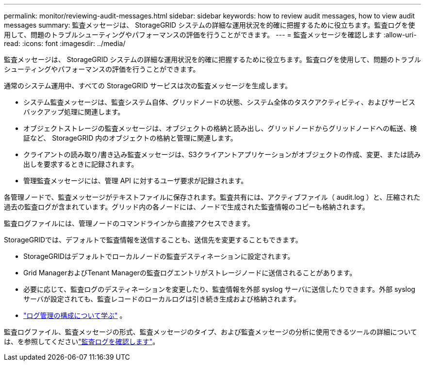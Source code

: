 ---
permalink: monitor/reviewing-audit-messages.html 
sidebar: sidebar 
keywords: how to review audit messages, how to view audit messages 
summary: 監査メッセージは、 StorageGRID システムの詳細な運用状況を的確に把握するために役立ちます。監査ログを使用して、問題のトラブルシューティングやパフォーマンスの評価を行うことができます。 
---
= 監査メッセージを確認します
:allow-uri-read: 
:icons: font
:imagesdir: ../media/


[role="lead"]
監査メッセージは、 StorageGRID システムの詳細な運用状況を的確に把握するために役立ちます。監査ログを使用して、問題のトラブルシューティングやパフォーマンスの評価を行うことができます。

通常のシステム運用中、すべての StorageGRID サービスは次の監査メッセージを生成します。

* システム監査メッセージは、監査システム自体、グリッドノードの状態、システム全体のタスクアクティビティ、およびサービスバックアップ処理に関連します。
* オブジェクトストレージの監査メッセージは、オブジェクトの格納と読み出し、グリッドノードからグリッドノードへの転送、検証など、 StorageGRID 内のオブジェクトの格納と管理に関連します。
* クライアントの読み取り/書き込み監査メッセージは、S3クライアントアプリケーションがオブジェクトの作成、変更、または読み出しを要求するときに記録されます。
* 管理監査メッセージには、管理 API に対するユーザ要求が記録されます。


各管理ノードで、監査メッセージがテキストファイルに保存されます。監査共有には、アクティブファイル（ audit.log ）と、圧縮された過去の監査ログが含まれています。グリッド内の各ノードには、ノードで生成された監査情報のコピーも格納されます。

監査ログファイルには、管理ノードのコマンドラインから直接アクセスできます。

StorageGRIDでは、デフォルトで監査情報を送信することも、送信先を変更することもできます。

* StorageGRIDはデフォルトでローカルノードの監査デスティネーションに設定されます。
* Grid ManagerおよびTenant Managerの監査ログエントリがストレージノードに送信されることがあります。
* 必要に応じて、監査ログのデスティネーションを変更したり、監査情報を外部 syslog サーバに送信したりできます。外部 syslog サーバが設定されても、監査レコードのローカルログは引き続き生成および格納されます。
* link:../monitor/configure-log-management.html["ログ管理の構成について学ぶ"] 。


監査ログファイル、監査メッセージの形式、監査メッセージのタイプ、および監査メッセージの分析に使用できるツールの詳細については、を参照してくださいlink:../audit/index.html["監査ログを確認します"]。
